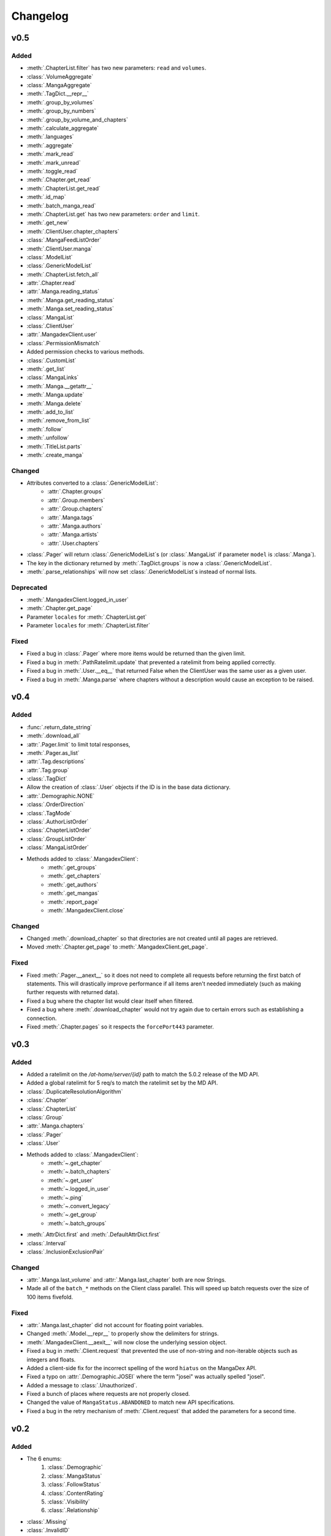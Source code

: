 Changelog
#########

v0.5
----

Added
+++++

* :meth:`.ChapterList.filter` has two new parameters: ``read`` and ``volumes``.
* :class:`.VolumeAggregate`
* :class:`.MangaAggregate`
* :meth:`.TagDict.__repr__`
* :meth:`.group_by_volumes`
* :meth:`.group_by_numbers`
* :meth:`.group_by_volume_and_chapters`
* :meth:`.calculate_aggregate`
* :meth:`.languages`
* :meth:`.aggregate`
* :meth:`.mark_read`
* :meth:`.mark_unread`
* :meth:`.toggle_read`
* :meth:`.Chapter.get_read`
* :meth:`.ChapterList.get_read`
* :meth:`.id_map`
* :meth:`.batch_manga_read`
* :meth:`.ChapterList.get` has two new parameters: ``order`` and ``limit``.
* :meth:`.get_new`
* :meth:`.ClientUser.chapter_chapters`
* :class:`.MangaFeedListOrder`
* :meth:`.ClientUser.manga`
* :class:`.ModelList`
* :class:`.GenericModelList`
* :meth:`.ChapterList.fetch_all`
* :attr:`.Chapter.read`
* :attr:`.Manga.reading_status`
* :meth:`.Manga.get_reading_status`
* :meth:`.Manga.set_reading_status`
* :class:`.MangaList`
* :class:`.ClientUser`
* :attr:`.MangadexClient.user`
* :class:`.PermissionMismatch`
* Added permission checks to various methods.
* :class:`.CustomList`
* :meth:`.get_list`
* :class:`.MangaLinks`
* :meth:`.Manga.__getattr__`
* :meth:`.Manga.update`
* :meth:`.Manga.delete`
* :meth:`.add_to_list`
* :meth:`.remove_from_list`
* :meth:`.follow`
* :meth:`.unfollow`
* :meth:`.TitleList.parts`
* :meth:`.create_manga`

Changed
+++++++

* Attributes converted to a :class:`.GenericModelList`:
    * :attr:`.Chapter.groups`
    * :attr:`.Group.members`
    * :attr:`.Group.chapters`
    * :attr:`.Manga.tags`
    * :attr:`.Manga.authors`
    * :attr:`.Manga.artists`
    * :attr:`.User.chapters`
* :class:`.Pager` will return :class:`.GenericModelList`\ s (or :class:`.MangaList` if parameter ``model`` is :class:`.Manga`).
* The key in the dictionary returned by :meth:`.TagDict.groups` is now a :class:`.GenericModelList`.
* :meth:`.parse_relationships` will now set :class:`.GenericModelList`\ s instead of normal lists.


Deprecated
++++++++++

* :meth:`.MangadexClient.logged_in_user`
* :meth:`.Chapter.get_page`
* Parameter ``locales`` for :meth:`.ChapterList.get`
* Parameter ``locales`` for :meth:`.ChapterList.filter`

Fixed
+++++

* Fixed a bug in :class:`.Pager` where more items would be returned than the given limit.
* Fixed a bug in :meth:`.PathRatelimit.update` that prevented a ratelimit from being applied correctly.
* Fixed a bug in :meth:`.User.__eq__` that returned False when the ClientUser was the same user as a given user.
* Fixed a bug in :meth:`.Manga.parse` where chapters without a description would cause an exception to be raised.

v0.4
----

Added
+++++

* :func:`.return_date_string`
* :meth:`.download_all`
* :attr:`.Pager.limit` to limit total responses,
* :meth:`.Pager.as_list`
* :attr:`.Tag.descriptions`
* :attr:`.Tag.group`
* :class:`.TagDict`
* Allow the creation of :class:`.User` objects if the ID is in the base data dictionary.
* :attr:`.Demographic.NONE`
* :class:`.OrderDirection`
* :class:`.TagMode`
* :class:`.AuthorListOrder`
* :class:`.ChapterListOrder`
* :class:`.GroupListOrder`
* :class:`.MangaListOrder`
* Methods added to :class:`.MangadexClient`:
    * :meth:`.get_groups`
    * :meth:`.get_chapters`
    * :meth:`.get_authors`
    * :meth:`.get_mangas`
    * :meth:`.report_page`
    * :meth:`.MangadexClient.close`

Changed
+++++++

* Changed :meth:`.download_chapter` so that directories are not created until all pages are retrieved.
* Moved :meth:`.Chapter.get_page` to :meth:`.MangadexClient.get_page`.

Fixed
+++++

* Fixed :meth:`.Pager.__anext__` so it does not need to complete all requests before returning the first batch of statements. This will drastically improve performance if all items aren't needed immediately (such as making further requests with returned data).
* Fixed a bug where the chapter list would clear itself when filtered.
* Fixed a bug where :meth:`.download_chapter` would not try again due to certain errors such as establishing a connection.
* Fixed :meth:`.Chapter.pages` so it respects the ``forcePort443`` parameter.


v0.3
----

Added
+++++

* Added a ratelimit on the `/at-home/server/{id}` path to match the 5.0.2 release of the MD API.
* Added a global ratelimit for 5 req/s to match the ratelimit set by the MD API.
* :class:`.DuplicateResolutionAlgorithm`
* :class:`.Chapter`
* :class:`.ChapterList`
* :class:`.Group`
* :attr:`.Manga.chapters`
* :class:`.Pager`
* :class:`.User`
* Methods added to :class:`.MangadexClient`:
    * :meth:`~.get_chapter`
    * :meth:`~.batch_chapters`
    * :meth:`~.get_user`
    * :meth:`~.logged_in_user`
    * :meth:`~.ping`
    * :meth:`~.convert_legacy`
    * :meth:`~.get_group`
    * :meth:`~.batch_groups`
* :meth:`.AttrDict.first` and :meth:`.DefaultAttrDict.first`
* :class:`.Interval`
* :class:`.InclusionExclusionPair`


Changed
+++++++

* :attr:`.Manga.last_volume` and :attr:`.Manga.last_chapter` both are now Strings.
* Made all of the ``batch_*`` methods on the Client class parallel. This will speed up batch requests over the size of 100 items fivefold.


Fixed
+++++

* :attr:`.Manga.last_chapter` did not account for floating point variables.
* Changed :meth:`.Model.__repr__` to properly show the delimiters for strings.
* :meth:`.MangadexClient.__aexit__` will now close the underlying session object.
* Fixed a bug in :meth:`.Client.request` that prevented the use of non-string and non-iterable objects such as integers and floats.
* Added a client-side fix for the incorrect spelling of the word ``hiatus`` on the MangaDex API.
* Fixed a typo on :attr:`.Demographic.JOSEI` where the term "josei" was actually spelled "josel".
* Added a message to :class:`.Unauthorized`.
* Fixed a bunch of places where requests are not properly closed.
* Changed the value of ``MangaStatus.ABANDONED`` to match new API specifications.
* Fixed a bug in the retry mechanism of :meth:`.Client.request` that added the parameters for a second time.

v0.2
----

Added
+++++

* The 6 enums:
    #. :class:`.Demographic`
    #. :class:`.MangaStatus`
    #. :class:`.FollowStatus`
    #. :class:`.ContentRating`
    #. :class:`.Visibility`
    #. :class:`.Relationship`
* :class:`.Missing`
* :class:`.InvalidID`
* Models:
    * :class:`.Model`
    * :class:`.Manga`
    * :class:`.Tag`
    * :class:`.Author`
* :attr:`~.tag_cache` inside of :class:`.MangadexClient`
* Methods to :class:`.MangadexClient`:
    * :meth:`~.refresh_tag_cache`
    * :meth:`~.get_tag`
    * :meth:`~.get_manga`
    * :meth:`~.random_manga`
    * :meth:`~.batch_authors`
    * :meth:`~.get_author`
    * :meth:`~.batch_mangas`
* :class:`.DatetimeMixin`
* :class:`.TitleList`
* :class:`.AttrDict`
* :class:`.DefaultAttrDict`
* :func:`.copy_key_to_attribute`
* :func:`.parse_relationships`

v0.1
----

The initial release of AsyncDex.
